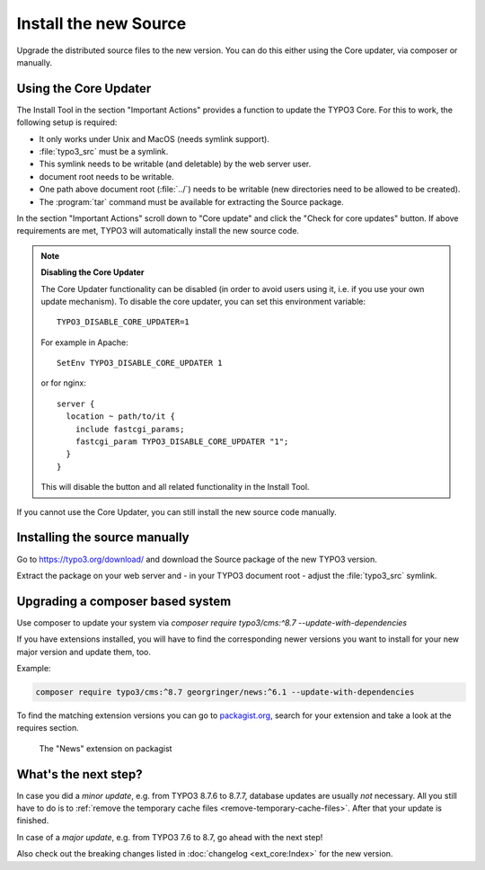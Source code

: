 ﻿.. include:: /Includes.rst.txt


.. _install-the-new-source:

Install the new Source
^^^^^^^^^^^^^^^^^^^^^^

Upgrade the distributed source files to the new version. You can do
this either using the Core updater, via composer or manually.


.. _install-core-updater:

Using the Core Updater
""""""""""""""""""""""

The Install Tool in the section "Important Actions" provides a function
to update the TYPO3 Core. For this to work, the following setup is
required:

* It only works under Unix and MacOS (needs symlink support).
* :file:`typo3_src` must be a symlink.
* This symlink needs to be writable (and deletable) by the web server user.
* document root needs to be writable.
* One path above document root (:file:`../`) needs to be writable (new
  directories need to be allowed to be created).
* The :program:`tar` command must be available for extracting the Source package.

In the section "Important Actions" scroll down to "Core update" and
click the "Check for core updates" button. If above requirements are
met, TYPO3 will automatically install the new source code.

.. note::

   **Disabling the Core Updater**

   The Core Updater functionality can be disabled (in order to avoid users
   using it, i.e. if you use your own update mechanism). To disable the
   core updater, you can set this environment variable::

      TYPO3_DISABLE_CORE_UPDATER=1

   For example in Apache::

      SetEnv TYPO3_DISABLE_CORE_UPDATER 1

   or for nginx::

      server {
        location ~ path/to/it {
          include fastcgi_params;
          fastcgi_param TYPO3_DISABLE_CORE_UPDATER "1";
        }
      }

   This will disable the button and all related functionality in the
   Install Tool.

If you cannot use the Core Updater, you can still install the new
source code manually.


.. _install-manually:

Installing the source manually
""""""""""""""""""""""""""""""

Go to https://typo3.org/download/ and
download the Source package of the new TYPO3 version.

Extract the package on your web server and - in your TYPO3 document
root - adjust the :file:`typo3_src` symlink.


Upgrading a composer based system
"""""""""""""""""""""""""""""""""

Use composer to update your system via
`composer require typo3/cms:^8.7 --update-with-dependencies`

If you have extensions installed, you will have to find the corresponding
newer versions you want to install for your new major version and update them, too.

Example:

.. code-block:: shell

   composer require typo3/cms:^8.7 georgringer/news:^6.1 --update-with-dependencies


To find the matching extension versions you can go to `packagist.org <https://packagist.org/>`_,
search for your extension and take a look at the requires section.

.. figure:: ../../Images/ext-on-packagist.png
   :class: with-shadow
   :alt: extension on packagist

   The "News" extension on packagist

.. _install-next-step:

What's the next step?
"""""""""""""""""""""

In case you did a *minor update*, e.g. from TYPO3 8.7.6 to 8.7.7,
database updates are usually *not* necessary. All you still have to do
is to :ref:`remove the temporary cache files
<remove-temporary-cache-files>`. After that your update is finished.

In case of a *major update*, e.g. from TYPO3 7.6 to 8.7, go ahead with
the next step!

Also check out the breaking changes listed in :doc:`changelog <ext_core:Index>`
for the new version.
